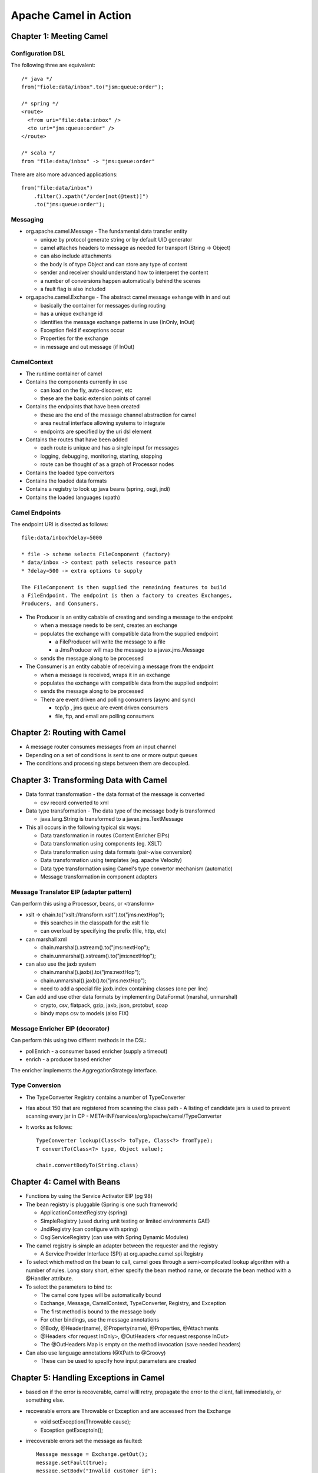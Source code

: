 ~~~~~~~~~~~~~~~~~~~~~~~~~~~~~~~~~~~~~~~~~~~~~~~~~~~~~~~~~~~~~~~~~~~~~~~~~~~~~~~~
Apache Camel in Action
~~~~~~~~~~~~~~~~~~~~~~~~~~~~~~~~~~~~~~~~~~~~~~~~~~~~~~~~~~~~~~~~~~~~~~~~~~~~~~~~

================================================================================
Chapter 1: Meeting Camel
================================================================================

--------------------------------------------------------------------------------
Configuration DSL
--------------------------------------------------------------------------------

The following three are equivalent::

    /* java */
    from("fiole:data/inbox".to("jsm:queue:order");
    
    /* spring */
    <route>
      <from uri="file:data:inbox" />
      <to uri="jms:queue:order" />
    </route>
    
    /* scala */
    from "file:data/inbox" -> "jms:queue:order"

There are also more advanced applications::

    from("file:data/inbox")
        .filter().xpath("/order[not(@test)]")
        .to("jms:queue:order");


--------------------------------------------------------------------------------
Messaging
--------------------------------------------------------------------------------

* org.apache.camel.Message - The fundamental data transfer entity

  - unique by protocol generate string or by default UID generator
  - camel attaches headers to message as needed for transport (String -> Object)
  - can also include attachments
  - the body is of type Object and can store any type of content
  - sender and receiver should understand how to interperet the content
  - a number of conversions happen automatically behind the scenes
  - a fault flag is also included

* org.apache.camel.Exchange - The abstract camel message exhange with in and out

  - basically the container for messages during routing
  - has a unique exchange id
  - identifies the message exchange patterns in use (InOnly, InOut)
  - Exception field if exceptions occur
  - Properties for the exchange
  - in message and out message (if InOut)

--------------------------------------------------------------------------------
CamelContext
--------------------------------------------------------------------------------

* The runtime container of camel
* Contains the components currently in use

  - can load on the fly, auto-discover, etc
  - these are the basic extension points of camel

* Contains the endpoints that have been created

  - these are the end of the message channel abstraction for camel
  - area neutral interface allowing systems to integrate
  - endpoints are specified by the uri dsl element

* Contains the routes that have been added

  - each route is unique and has a single input for messages
  - logging, debugging, monitoring, starting, stopping
  - route can be thought of as a graph of Processor nodes

* Contains the loaded type convertors
* Contains the loaded data formats
* Contains a registry to look up java beans (spring, osgi, jndi)
* Contains the loaded languages (xpath)

--------------------------------------------------------------------------------
Camel Endpoints
--------------------------------------------------------------------------------

The endpoint URI is disected as follows::

    file:data/inbox?delay=5000

    * file -> scheme selects FileComponent (factory)
    * data/inbox -> context path selects resource path
    * ?delay=500 -> extra options to supply
    
    The FileComponent is then supplied the remaining features to build
    a FileEndpoint. The endpoint is then a factory to creates Exchanges,
    Producers, and Consumers.

* The Producer is an entity cabable of creating and sending a message to the endpoint

  - when a message needs to be sent, creates an exchange
  - populates the exchange with compatible data from the supplied endpoint

    * a FileProducer will write the message to a file
    * a JmsProducer will map the message to a javax.jms.Message

  - sends the message along to be processed

* The Consumer is an entity cabable of receiving a message from the endpoint

  - when a message is received, wraps it in an exchange
  - populates the exchange with compatible data from the supplied endpoint
  - sends the message along to be processed
  - There are event driven and polling consumers (async and sync)

    * tcp/ip , jms queue are event driven consumers
    * file, ftp, and email are polling consumers


================================================================================
Chapter 2: Routing with Camel
================================================================================

* A message router consumes messages from an input channel
* Depending on a set of conditions is sent to one or more output queues
* The conditions and processing steps between them are decoupled.

================================================================================
Chapter 3: Transforming Data with Camel
================================================================================

* Data format transformation - the data format of the message is converted

  - csv record converted to xml

* Data type transformation - The data type of the message body is transformed

  - java.lang.String is transformed to a javax.jms.TextMessage

* This all occurs in the following typical six ways:

  - Data transformation in routes (Content Enricher EIPs)
  - Data transformation using components (eg. XSLT)
  - Data transformation using data formats (pair-wise conversion)
  - Data transformation using templates (eg. apache Velocity)
  - Data type transformation using Camel's type convertor mechanism (automatic)
  - Message transformation in component adapters

--------------------------------------------------------------------------------
Message Translator EIP (adapter pattern)
--------------------------------------------------------------------------------

Can perform this using a Processor, beans, or <transform>

* xslt -> chain.to("xslt://transform.xslt").to("jms:nextHop");

  - this searches in the classpath for the xslt file
  - can overload by specifying the prefix (file, http, etc)

* can marshall xml

  - chain.marshal().xstream().to("jms:nextHop");
  - chain.unmarshal().xstream().to("jms:nextHop");

* can also use the jaxb system

  - chain.marshal().jaxb().to("jms:nextHop");
  - chain.unmarshal().jaxb().to("jms:nextHop");
  - need to add a special file jaxb.index containing classes (one per line)

* Can add and use other data formats by implementing DataFormat (marshal, unmarshal)

  - crypto, csv, flatpack, gzip, jaxb, json, protobuf, soap
  - bindy maps csv to models (also FIX)
    
--------------------------------------------------------------------------------
Message Enricher EIP (decorator)
--------------------------------------------------------------------------------

Can perform this using two differnt methods in the DSL:

* pollEnrich - a consumer based enricher (supply a timeout)
* enrich - a producer based enricher

The enricher implements the AggregationStrategy interface.

--------------------------------------------------------------------------------
Type Conversion
--------------------------------------------------------------------------------

* The TypeConverter Registry contains a number of TypeConverter
* Has about 150 that are registered from scanning the class path
  - A listing of candidate jars is used to prevent scanning every jar in CP
  - META-INF/services/org/apache/camel/TypeConverter
* It works as follows::

    TypeConverter lookup(Class<?> toType, Class<?> fromType);
    T convertTo(Class<?> type, Object value);

    chain.convertBodyTo(String.class)

================================================================================
Chapter 4: Camel with Beans
================================================================================

* Functions by using the Service Activator EIP (pg 98)
* The bean registry is pluggable (Spring is one such framework)

  - ApplicationContextRegistry (spring)
  - SimpleRegistry (used during unit testing or limited environments GAE)
  - JndiRegistry (can configure with spring)
  - OsgiServiceRegistry (can use with Spring Dynamic Modules)

* The camel registry is simple an adapter between the requester and the registry

  - A Service Provider Interface (SPI) at org.apache.camel.spi.Registry

* To select which method on the bean to call, camel goes through a semi-compilcated
  lookup algorithm with a number of rules. Long story short, either specify the
  bean method name, or decorate the bean method with a @Handler attribute.
* To select the parameters to bind to:

  - The camel core types will be automatically bound
  - Exchange, Message, CamelContext, TypeConverter, Registry, and Exception
  - The first method is bound to the message body
  - For other bindings, use the message annotations
  - @Body, @Header(name), @Property(name), @Properties, @Attachments
  - @Headers <for request InOnly>, @OutHeaders <for request response InOut>
  - The @OutHeaders Map is empty on the method invocation (save needed headers)

* Can also use language annotations (@XPath to @Groovy)

  - These can be used to specify how input parameters are created

================================================================================
Chapter 5: Handling Exceptions in Camel
================================================================================

* based on if the error is recoverable, camel willl retry, propagate the error to
  the client, fail immediately, or something else.
* recoverable errors are Throwable or Exception and are accessed from the Exchange

  - void setException(Throwable cause);
  - Exception getExceptoin();

* irrecoverable errors set the message as faulted::

    Message message = Exchange.getOut();
    message.setFault(true);
    message.setBody("Invalid customer id");

* Error handling really only occurs in the exhange portion (not the transports)

  - some transports handle there errors in a number of different ways
  - PollingConsumerPollStrategy has a tempalte for handling errors in transport

* Camel supplies a number of error handler strategies (The first three extend
  RedeliveryErrorHandler, the last two don't):

  - DefaultErrorHandler - automatically enabled error handler
  - DeadLetterChanel - Implements the dead letter channel EIP
  - TransactionErrorHandler - transaction aware error handler
  - NoErrorHandler - disables error handling
  - LoggingErrorHandler - sents the errors to the logging handler

* Error handling is performed in the channel that is between each route component

  - error handling, message tracing, interceptors, etc are implemented here
  - by default, errors are not redelivered and exceptions are proagated back to callee

* The dead letter queue can route error messages to any endpoint::

    errorHandler(deadLetterChannel("log:dead?level=ERROR"));
    errorHandler(deadLetterChannel("jms:queue:dead").useOriginalMessage());
    errorHandler(defaultErrorHandler().maximumRedeliveries(5).redeliveryDelay(10000));
    ...
    Exception ex = exchange.getProperty(Exchange.CAUSED_EXCEPTION, Exception.class);

* Error Handler features

  - Redelivery Policies - a number of options to control how to retry
  - can redeliver sync (on same thread) or async (on another thread)
  - Scope
  - Exception Policies
  - Error Handling

* To handle faults, you have to explicitly enable them `chain.handleFault()`
* To handle specific exceptions use `onException` (it walks the chain from
  bottom to top to find the best candidate for processing)::

    chain.onException(ChildException.class).maximumRedliveries(3)
    chain.onException(LowerException.class).maximumRedliveries(5)
    ....
    throw new LowerException(); // would retry 5 times
    // if there are no matches, the default error handler configuration is used
    // if there are many subclasses, the exception with the shortest inheritance
    // gap is used. In case of a match, the first registered handler is used.

    chain.onException(OneException.class, TwoException.class, ThreeException.class)
      .to("log:xml?level=WARN");

* An example of performing error handling at the route scope::

    public void configure() {
        from("mina:tcp://0.0.0.0:4444?textline=true")
            .doTry()
                .process(new ValidateOrderId())
                .to("jms:queue:order.status")
                .process(new GenerateResponse());
            .doCatch(JmsException.class)
                .process(new GenerateFailureResponse())
            .end();
    }

* An example of performing error handling at the global scope::

    public void configure() {
        // handle this exception in this processor,
        // routing is thus not continued
        onException(JmsException.class)
            .handled(true)
            .process(new GenerateFailureResponse());

        // ignore this exception and continue
        onException(ValidationException.class)
            .continue(true);

        // custom retry logic
        onException(RandomException.class)
            .retryWhile(bean(MyRetryRules.class));

        from("mina:tcp://0.0.0.0:4444?textline=true")
            .process(new ValidateOrderId())
            .to("jms:queue:order.status")
            .process(new GenerateResponse());
            .process(new GenerateFailureResponse())
    }

* Other error handling utilities:

  - onWhen - a bean to check a precondition before handling
  - onRedeliver - a processor to operate with before redelivery
  - retryWhile - build customized retry logic for messages

================================================================================
Chapter 6: Testing with Camel
================================================================================

* The following are a number of helper test classes:

  - org.apache.camel.test.TestSupport - junit 3 abstraction
  - org.apache.camel.test.CamelTestSupport - junit 3 abstraction
  - org.apache.camel.test.CamelSpringTestSupport - junit 3 abstraction
  - org.apache.camel.test.juni4.TestSupport
  - org.apache.camel.test.juni4.TestSupport
  - org.apache.camel.test.juni4.TestSupport

* Initialize the route in teh test class by implementing the createRouteBuilder::

    /**
     * if you already have a route created in your source tree
     */
    protected RouteBuilder createRouteBuilder() throws Exception {
        return new ExistingRoute();
    }

    /**
     * otherwise, wire it up in the test code
     */
    protected RouteBuilder createRouteBuilder() throws Exception {
        return new RouteBuilder() {
            @Override
            public void configure() throws Exception {
                from("file://target/inbox").to("file://target/outbox");
            }
        }
    }

    /**
     * for spring, use the CamelSpringTestSupport
     */
    protected AbstractXmlApplicationContext createApplicationContext() {
        return new ClassPathXmlApplicationContext("action/existingroute.xml");
        //return new FileSystemXmlApplicationContext("action/existingroute.xml");
    }

* To test in different environments, use the camel properties component::

    <!-- using a spring bean for properties -->
    <bean id="properties"
          class="org.apache.camel.component.properties.PropertiesComponent">
      <property name="location" value="classpath:example.properties" />
    </bean> 
    
    <camelContext id="camel" xmlns="http://camel.apache.org/schema/spring">
      <!-- can also use this instead of the previous spring bean -->
      <propertyPlaceholder id="properties" location="classpath:example.properties" />
      <route>
        <from uri="{{file.inbox}}" />
        <to uri="{{file.outbox}}" />
      </route>
    </camelContext>
    
    /**
     * And the spring properties file
     */
    file.inbox=target/inbox
    file.outbox=target/outbox

    /**
     * And to use the properties in the test
     */
    @EndpointInject(uri = "file:{{file.inbox}}")
    private ProducerTemplate inbox;

    private String inboxDir;
    private String outboxDir;

    public void setUp() throws Exception {
        super.setUp();

        inboxDir  = context.resolvePropertyPlaceholders("{{file.inbox}}");
        outboxDir = context.resolvePropertyPlaceholders("{{file.outbox}}");

        deleteDirectory(inboxDir);
        deleteDirectory(outboxDir);
    }

    @Test
    public void testMoveFile() throws Exception {
        inbox.sendBodyAndHeader("hello world", Exchange.FILE_NAME, "hello.txt");
    }

* To do this without spring, simply use the camel properties directly::

    protected CamelContext createCamelContext() throws Exception {
        CamelContext context = super.createCamelContext();
        PropertiesComponent prop = context.getComponent("properties", PropertiesComponent.class);
        prop.setLocation("classpath:rider-prod.properties");
        return context;
    }


================================================================================
Chapter 7: Components
================================================================================

* direct:name - sync direct connect two routes
* seda:name - async direct connect two routes (with blocking queues)
* mock:name - can run asserts on the context (think jmock)
* velocity:name - run the message through the velocity tempalte engine

================================================================================
Chapter 8: Enterprise Integration Patterns
================================================================================

================================================================================
Chapter 9: Using Transactions
================================================================================

================================================================================
Chapter 10: Concurrency and Scalability
================================================================================

================================================================================
Chapter 11: Developing Camel Projects
================================================================================

================================================================================
Chapter 12: Management and Monitoring
================================================================================

================================================================================
Chapter 13: Running and Deploying
================================================================================

================================================================================
Chapter 12: Bean Routing and Remoting
================================================================================
